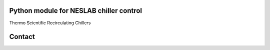 Python module for NESLAB chiller control
----------------------------------------

Thermo Scientific Recirculating Chillers




Contact
-------
